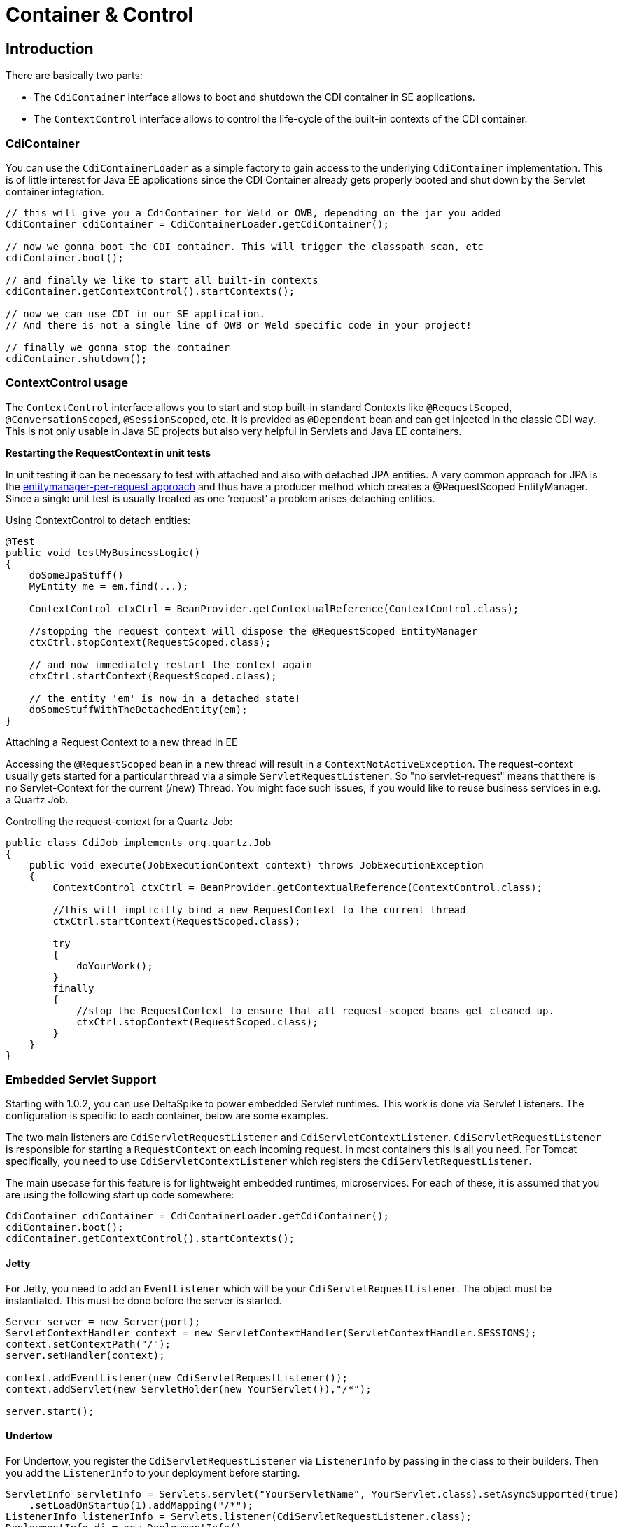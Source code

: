 = Container & Control

:Notice: Licensed to the Apache Software Foundation (ASF) under one or more contributor license agreements. See the NOTICE file distributed with this work for additional information regarding copyright ownership. The ASF licenses this file to you under the Apache License, Version 2.0 (the "License"); you may not use this file except in compliance with the License. You may obtain a copy of the License at. http://www.apache.org/licenses/LICENSE-2.0 . Unless required by applicable law or agreed to in writing, software distributed under the License is distributed on an "AS IS" BASIS, WITHOUT WARRANTIES OR  CONDITIONS OF ANY KIND, either express or implied. See the License for the specific language governing permissions and limitations under the License.

[TOC]

== Introduction

There are basically two parts:

* The `CdiContainer` interface allows to boot and shutdown the CDI container in SE applications.
* The `ContextControl` interface allows to control the life-cycle of the built-in contexts of the CDI container.

=== CdiContainer

You can use the `CdiContainerLoader` as a simple factory to gain access
to the underlying `CdiContainer` implementation. This is of little
interest for Java EE applications since the CDI Container already gets
properly booted and shut down by the Servlet container integration.

[source,java]
------------------------------------------------------------------------------------
// this will give you a CdiContainer for Weld or OWB, depending on the jar you added
CdiContainer cdiContainer = CdiContainerLoader.getCdiContainer();

// now we gonna boot the CDI container. This will trigger the classpath scan, etc
cdiContainer.boot();

// and finally we like to start all built-in contexts
cdiContainer.getContextControl().startContexts();

// now we can use CDI in our SE application.
// And there is not a single line of OWB or Weld specific code in your project!

// finally we gonna stop the container
cdiContainer.shutdown();
------------------------------------------------------------------------------------

=== ContextControl usage


The `ContextControl` interface allows you to start and stop built-in
standard Contexts like `@RequestScoped`, `@ConversationScoped`,
`@SessionScoped`, etc. It is provided as `@Dependent` bean and can get
injected in the classic CDI way. This is not only usable in Java SE
projects but also very helpful in Servlets and Java EE containers.

*Restarting the RequestContext in unit tests*

In unit testing it can be necessary to test with attached and also with
detached JPA entities. A very common approach for JPA is the
http://docs.redhat.com/docs/en-US/JBoss_Enterprise_Web_Server/1.0/html/Hibernate_Entity_Manager_Reference_Guide/transactions.html[entitymanager-per-request
approach] and thus have a producer method which creates a @RequestScoped
EntityManager. Since a single unit test is usually treated as one
‘request’ a problem arises detaching entities.

Using ContextControl to detach entities:

[source,java]
---------------------------------------------------------------------------------------
@Test
public void testMyBusinessLogic()
{
    doSomeJpaStuff()
    MyEntity me = em.find(...);

    ContextControl ctxCtrl = BeanProvider.getContextualReference(ContextControl.class);

    //stopping the request context will dispose the @RequestScoped EntityManager
    ctxCtrl.stopContext(RequestScoped.class);

    // and now immediately restart the context again
    ctxCtrl.startContext(RequestScoped.class);

    // the entity 'em' is now in a detached state!
    doSomeStuffWithTheDetachedEntity(em);
}
---------------------------------------------------------------------------------------

Attaching a Request Context to a new thread in EE

Accessing the `@RequestScoped` bean in a new thread will result in a
`ContextNotActiveException`. The request-context usually gets started
for a particular thread via a simple `ServletRequestListener`. So "no
servlet-request" means that there is no Servlet-Context for the current
(/new) Thread. You might face such issues, if you would like to reuse
business services in e.g. a Quartz Job.

Controlling the request-context for a Quartz-Job:

[source,java]
---------------------------------------------------------------------------------------------
public class CdiJob implements org.quartz.Job
{
    public void execute(JobExecutionContext context) throws JobExecutionException
    {
        ContextControl ctxCtrl = BeanProvider.getContextualReference(ContextControl.class);

        //this will implicitly bind a new RequestContext to the current thread
        ctxCtrl.startContext(RequestScoped.class);

        try
        {
            doYourWork();
        }
        finally
        {
            //stop the RequestContext to ensure that all request-scoped beans get cleaned up.
            ctxCtrl.stopContext(RequestScoped.class);
        }
    }
}
---------------------------------------------------------------------------------------------

=== Embedded Servlet Support

Starting with 1.0.2, you can use DeltaSpike to power embedded Servlet
runtimes. This work is done via Servlet Listeners. The configuration is
specific to each container, below are some examples.

The two main listeners are `CdiServletRequestListener` and
`CdiServletContextListener`. `CdiServletRequestListener` is responsible
for starting a `RequestContext` on each incoming request. In most
containers this is all you need. For Tomcat specifically, you need to
use `CdiServletContextListener` which registers the
`CdiServletRequestListener`.

The main usecase for this feature is for lightweight embedded runtimes,
microservices. For each of these, it is assumed that you are using the
following start up code somewhere:

[source,java]
-----------------------------------------------------------------
CdiContainer cdiContainer = CdiContainerLoader.getCdiContainer();
cdiContainer.boot();
cdiContainer.getContextControl().startContexts();
-----------------------------------------------------------------

==== Jetty

For Jetty, you need to add an `EventListener` which will be your
`CdiServletRequestListener`. The object must be instantiated. This must
be done before the server is started.

[source,java]
------------------------------------------------------------------------------------------
Server server = new Server(port);
ServletContextHandler context = new ServletContextHandler(ServletContextHandler.SESSIONS);
context.setContextPath("/");
server.setHandler(context);

context.addEventListener(new CdiServletRequestListener());
context.addServlet(new ServletHolder(new YourServlet()),"/*");

server.start();
------------------------------------------------------------------------------------------

==== Undertow

For Undertow, you register the `CdiServletRequestListener` via
`ListenerInfo` by passing in the class to their builders. Then you add
the `ListenerInfo` to your deployment before starting.

[source,java]
--------------------------------------------------------------------------------------------------------
ServletInfo servletInfo = Servlets.servlet("YourServletName", YourServlet.class).setAsyncSupported(true)
    .setLoadOnStartup(1).addMapping("/*");
ListenerInfo listenerInfo = Servlets.listener(CdiServletRequestListener.class);
DeploymentInfo di = new DeploymentInfo()
        .addListener(listenerInfo)
        .setContextPath("/")
        .addServlet(servletInfo).setDeploymentName("CdiSEServlet")
        .setClassLoader(ClassLoader.getSystemClassLoader());
DeploymentManager deploymentManager = Servlets.defaultContainer().addDeployment(di);
deploymentManager.deploy();
Undertow server = Undertow.builder()
        .addHttpListener(port, "localhost")
        .setHandler(deploymentManager.start())
        .build();
server.start();
--------------------------------------------------------------------------------------------------------

==== Tomcat


For Tomcat, you need to register the `CdiServletContextListener` instead
of the `CdiServletRequestListener`. It is added as an
`ApplicationListener` by passing in the class name as a `String`.

[source,java]
-----------------------------------------------------------------------------------
Tomcat tomcat = new Tomcat();
tomcat.setPort(port);
File base = new File("...");
Context ctx = tomcat.addContext("/",base.getAbsolutePath());
StandardContext standardContext = (StandardContext)ctx;
standardContext.addApplicationListener(CdiServletContextListener.class.getName());
Wrapper wrapper = Tomcat.addServlet(ctx,"YourServlet",YourServlet.class.getName());
wrapper.addMapping("/*");
tomcat.start();
-----------------------------------------------------------------------------------
